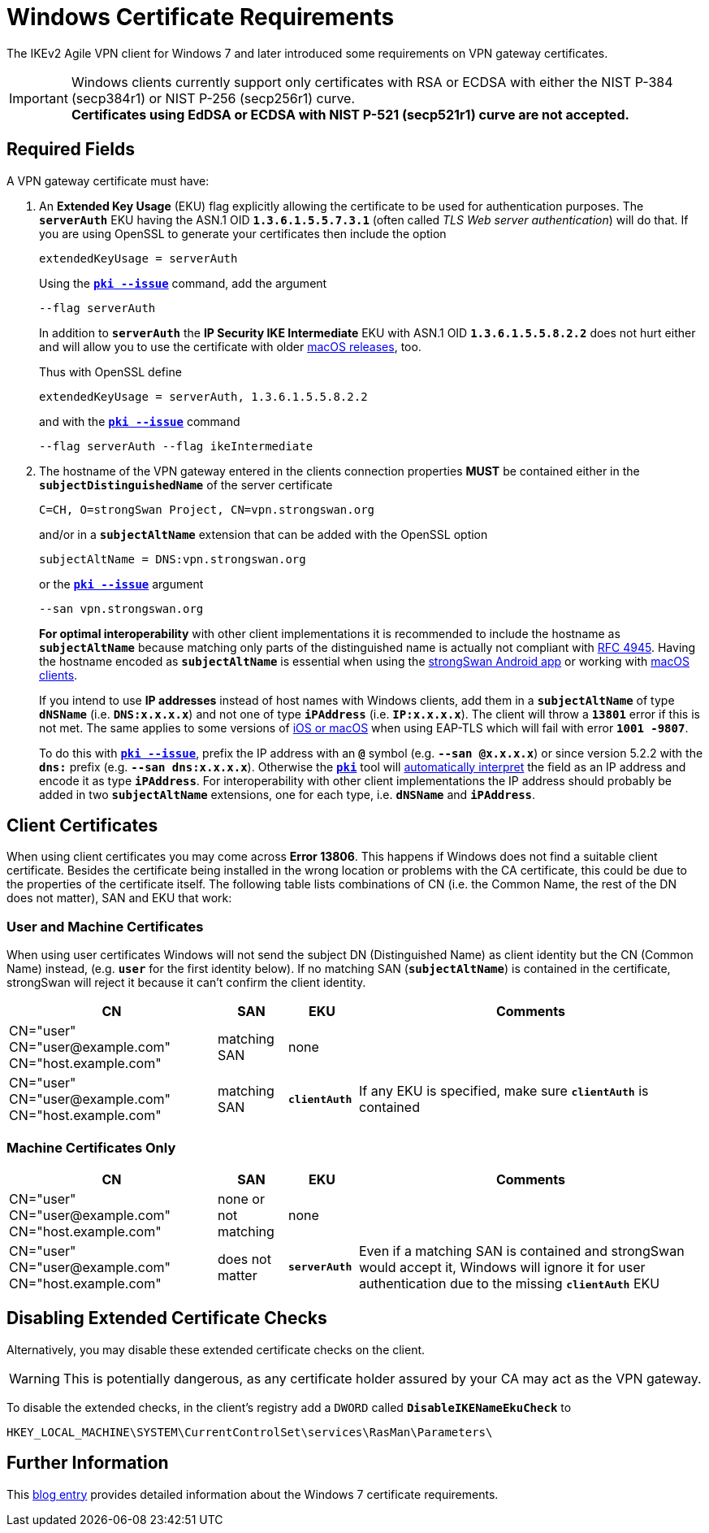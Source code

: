 = Windows Certificate Requirements

:BLOG:    http://www.carbonwind.net/blog/post/VPN-Reconnect-in-Windows-7-RC-redux.aspx
:IETF:    https://datatracker.ietf.org/doc/html
:RFC4945: {IETF}/rfc4945

The IKEv2 Agile VPN client for Windows 7 and later introduced some requirements
on VPN gateway certificates.

IMPORTANT: Windows clients currently support only certificates with RSA
or ECDSA with either the NIST P-384 (secp384r1) or NIST P-256 (secp256r1) curve. +
*Certificates using EdDSA or ECDSA with NIST P-521 (secp521r1) curve are not accepted.*

== Required Fields

A VPN gateway certificate must have:

. An *Extended Key Usage* (EKU) flag explicitly allowing the certificate to be
  used for authentication purposes. The `*serverAuth*` EKU having the ASN.1 OID
  `*1.3.6.1.5.5.7.3.1*` (often called _TLS Web server authentication_) will do
  that. If you are using OpenSSL to generate your certificates then include
  the option
+
----
extendedKeyUsage = serverAuth
----
+
Using the xref:pki/pkiIssue.adoc[`*pki --issue*`] command, add the argument
+
----
--flag serverAuth
----
+
In addition to `*serverAuth*` the *IP Security IKE Intermediate* EKU with ASN.1
OID `*1.3.6.1.5.5.8.2.2*` does not hurt either and will allow you to use the
certificate with older xref:interop/ios.adoc[macOS releases], too.
+
Thus with OpenSSL define
+
----
extendedKeyUsage = serverAuth, 1.3.6.1.5.5.8.2.2
----
+
and with the xref:pki/pkiIssue.adoc[`*pki --issue*`] command
+
----
--flag serverAuth --flag ikeIntermediate
----

. The hostname of the VPN gateway entered in the clients connection properties
  *MUST* be contained either in the `*subjectDistinguishedName*` of the server
  certificate
+
----
C=CH, O=strongSwan Project, CN=vpn.strongswan.org
----
+
and/or in a `*subjectAltName*` extension that can be added with the OpenSSL option
+
----
subjectAltName = DNS:vpn.strongswan.org
----
+
or the xref:pki/pkiIssue.adoc[`*pki --issue*`] argument
+
----
--san vpn.strongswan.org
----
+
*For optimal interoperability* with other client implementations it is recommended
to include the hostname as `*subjectAltName*` because matching only parts of the
distinguished name is actually not compliant with {RFC4945}[RFC 4945]. Having the
hostname encoded as `*subjectAltName*` is essential when using the
xref:os/androidVpnClient.adoc[strongSwan Android app] or working with
xref:interop/ios.adoc[macOS clients].
+
If you intend to use *IP addresses* instead of host names with Windows clients,
add them in a `*subjectAltName*` of type `*dNSName*` (i.e. `*DNS:x.x.x.x*`) and
not one of type `*iPAddress*` (i.e. `*IP:x.x.x.x*`). The client will throw a
`*13801*` error if this is not met. The same applies to some versions of
xref:interop/ios.adoc[iOS or macOS] when using EAP-TLS which will fail
with error `*1001 -9807*`.
+
To do this with xref:pki/pkiIssue.adoc[`*pki --issue*`], prefix the IP address
with an `*@*` symbol (e.g. `*--san @x.x.x.x*`) or since version 5.2.2 with the
`*dns:*` prefix (e.g. `*--san dns:x.x.x.x*`). Otherwise the
xref:pki/pki.adoc[`*pki*`] tool will
xref:config/identityParsing.adoc[automatically interpret] the field as an IP
address and encode it as type `*iPAddress*`. For interoperability with other client
implementations the IP address should probably be added in two `*subjectAltName*`
extensions, one for each type, i.e. `*dNSName*` and `*iPAddress*`.

== Client Certificates

When using client certificates you may come across *Error 13806*. This happens if
Windows does not find a suitable client certificate. Besides the certificate being
installed in the wrong location or problems with the CA certificate, this could be
due to the properties of the certificate itself. The following table lists
combinations of CN (i.e. the Common Name, the rest of the DN does not matter),
SAN and EKU that work:

=== User and Machine Certificates

When using user certificates Windows will not send the subject DN (Distinguished
Name) as client identity but the CN (Common Name) instead, (e.g. `*user*` for the
first identity below). If no matching SAN (`*subjectAltName*`) is contained
in the certificate, strongSwan will reject it because it can't confirm the client
identity.

[cols="3,1,1,5"]
|===
|CN                      |SAN                  |EKU |Comments

|CN="user" +
 CN="\user@example.com" +
 CN="host.example.com"   |matching SAN         |none
|

|CN="user" +
 CN="\user@example.com"
 CN="host.example.com"   |matching SAN         |`*clientAuth*`
|If any EKU is specified, make sure `*clientAuth*` is contained
|===

=== Machine Certificates Only

[cols="3,1,1,5"]
|===
|CN                      |SAN                  |EKU |Comments

|CN="user" +
 CN="\user@example.com" +
 CN="host.example.com"   |none or not matching |none
|

|CN="user" +
 CN="\user@example.com" +
 CN="host.example.com"   |does not matter      |`*serverAuth*`
|Even if a matching SAN is contained and strongSwan would accept it, Windows will
 ignore it for user authentication due to the missing `*clientAuth*` EKU
|===


== Disabling Extended Certificate Checks

Alternatively, you may disable these extended certificate checks on the client.

WARNING: This is potentially dangerous, as any certificate holder assured by your
         CA may act as the VPN gateway.

To disable the extended checks, in the client's registry add a `DWORD` called
`*DisableIKENameEkuCheck*`
to

 HKEY_LOCAL_MACHINE\SYSTEM\CurrentControlSet\services\RasMan\Parameters\

== Further Information

This {BLOG}[blog entry] provides detailed information about the Windows 7
certificate requirements.

